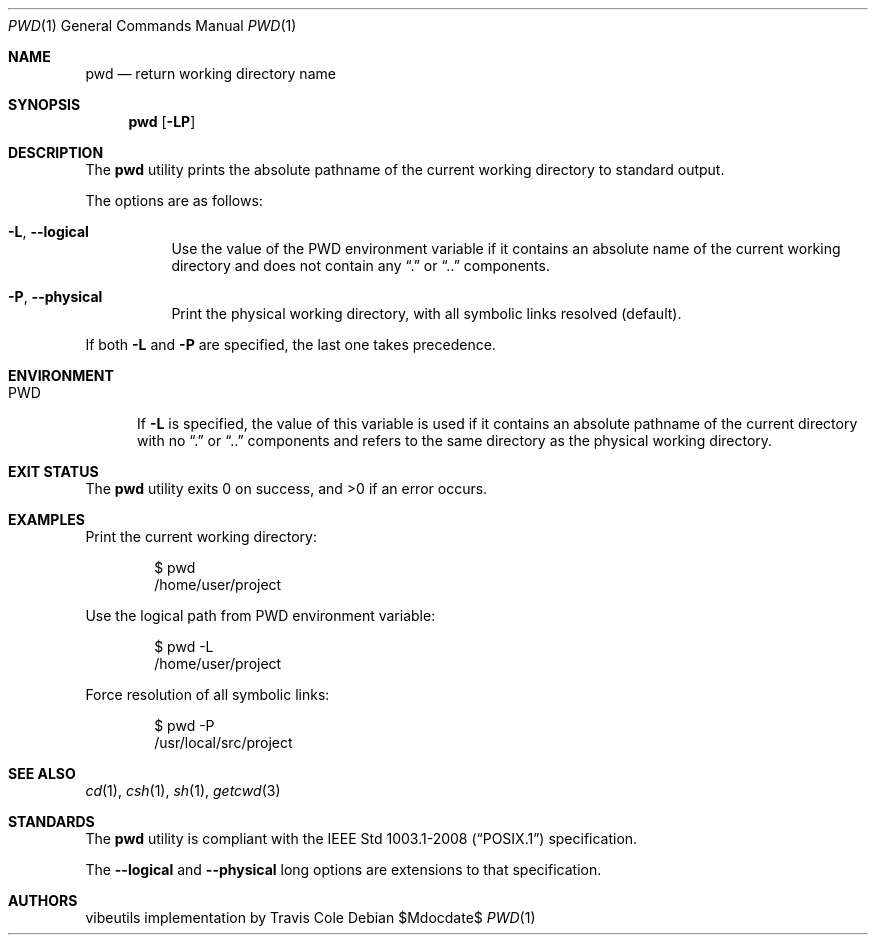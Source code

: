 .\" OpenBSD-style concise man page
.Dd $Mdocdate$
.Dt PWD 1
.Os
.Sh NAME
.Nm pwd
.Nd return working directory name
.Sh SYNOPSIS
.Nm pwd
.Op Fl LP
.Sh DESCRIPTION
The
.Nm
utility prints the absolute pathname of the current working directory
to standard output.
.Pp
The options are as follows:
.Bl -tag -width Ds
.It Fl L , Fl Fl logical
Use the value of the
.Ev PWD
environment variable if it contains an absolute name of the current
working directory and does not contain any
.Dq .\&
or
.Dq ..\&
components.
.It Fl P , Fl Fl physical
Print the physical working directory, with all symbolic links resolved
(default).
.El
.Pp
If both
.Fl L
and
.Fl P
are specified, the last one takes precedence.
.Sh ENVIRONMENT
.Bl -tag -width PWD
.It Ev PWD
If
.Fl L
is specified, the value of this variable is used if it contains
an absolute pathname of the current directory with no
.Dq .\&
or
.Dq ..\&
components and refers to the same directory as the physical
working directory.
.El
.Sh EXIT STATUS
.Ex -std pwd
.Sh EXAMPLES
Print the current working directory:
.Bd -literal -offset indent
$ pwd
/home/user/project
.Ed
.Pp
Use the logical path from PWD environment variable:
.Bd -literal -offset indent
$ pwd -L
/home/user/project
.Ed
.Pp
Force resolution of all symbolic links:
.Bd -literal -offset indent
$ pwd -P
/usr/local/src/project
.Ed
.Sh SEE ALSO
.Xr cd 1 ,
.Xr csh 1 ,
.Xr sh 1 ,
.Xr getcwd 3
.Sh STANDARDS
The
.Nm
utility is compliant with the
.St -p1003.1-2008
specification.
.Pp
The
.Fl Fl logical
and
.Fl Fl physical
long options are extensions to that specification.
.Sh AUTHORS
.An "vibeutils implementation by Travis Cole"